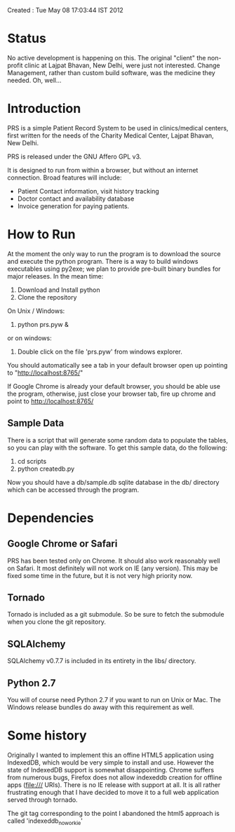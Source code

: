 Created       : Tue May 08 17:03:44 IST 2012

* Status

  No active development is happening on this. The original "client" the
  non-profit clinic at Lajpat Bhavan, New Delhi, were just not
  interested. Change Management, rather than custom build software, was the
  medicine they needed. Oh, well...

* Introduction

  PRS is a simple Patient Record System to be used in clinics/medical centers,
  first written for the needs of the Charity Medical Center, Lajpat Bhavan,
  New Delhi. 

  PRS is released under the GNU Affero GPL v3. 

  It is designed to run from within a browser, but without an internet
  connection. Broad features will include:

  - Patient Contact information, visit history tracking
  - Doctor contact and availability database
  - Invoice generation for paying patients.

* How to Run

  At the moment the only way to run the program is to download the source and
  execute the python program. There is a way to build windows executables
  using py2exe; we plan to provide pre-built binary bundles for major
  releases. In the mean time:

  1. Download and Install python 
  2. Clone the repository

  On Unix / Windows:
  3. python prs.pyw &

  or on windows:
  3. Double click on the file 'prs.pyw' from windows explorer.

  You should automatically see a tab in your default browser open up pointing to
  "http://localhost:8765/"

  If Google Chrome is already your default browser, you should be able use the
  program, otherwise, just close your browser tab, fire up chrome and point to
  http://localhost:8765/

** Sample Data

  There is a script that will generate some random data to populate the
  tables, so you can play with the software. To get this sample data, do the
  following:

  1. cd scripts
  2. python createdb.py

  Now you should have a db/sample.db sqlite database in the db/ directory
  which can be accessed through the program.

* Dependencies

** Google Chrome or Safari

   PRS has been tested only on Chrome. It should also work reasonably well on
   Safari. It most definitely will not work on IE (any version). This may be
   fixed some time in the future, but it is not very high priority now.

** Tornado

   Tornado is included as a git submodule. So be sure to fetch the submodule
   when you clone the git repository.

** SQLAlchemy

   SQLAlchemy v0.7.7 is included in its entirety in the libs/ directory.

** Python 2.7

   You will of course need Python 2.7 if you want to run on Unix or Mac. The
   Windows release bundles do away with this requirement as well.

* Some history

  Originally I wanted to implement this an offine HTML5 application using
  IndexedDB, which would be very simple to install and use. However the state
  of IndexedDB support is somewhat disappointing. Chrome suffers from numerous
  bugs, Firefox does not allow indexeddb creation for offline apps (file:///
  URIs). There is no IE release with support at all. It is all rather
  frustrating enough that I have decided to move it to a full web application
  served through tornado.

  The git tag corresponding to the point I abandoned the html5 approach is
  called 'indexeddb_noworkie'
